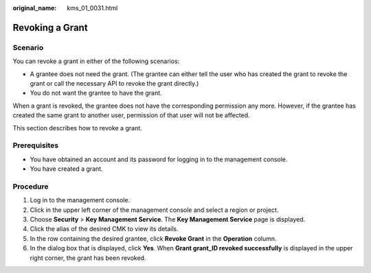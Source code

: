 :original_name: kms_01_0031.html

.. _kms_01_0031:

Revoking a Grant
================

Scenario
--------

You can revoke a grant in either of the following scenarios:

-  A grantee does not need the grant. (The grantee can either tell the user who has created the grant to revoke the grant or call the necessary API to revoke the grant directly.)
-  You do not want the grantee to have the grant.

When a grant is revoked, the grantee does not have the corresponding permission any more. However, if the grantee has created the same grant to another user, permission of that user will not be affected.

This section describes how to revoke a grant.

Prerequisites
-------------

-  You have obtained an account and its password for logging in to the management console.
-  You have created a grant.

Procedure
---------

#. Log in to the management console.
#. Click |image1| in the upper left corner of the management console and select a region or project.
#. Choose **Security** > **Key Management Service**. The **Key Management Service** page is displayed.
#. Click the alias of the desired CMK to view its details.
#. In the row containing the desired grantee, click **Revoke Grant** in the **Operation** column.
#. In the dialog box that is displayed, click **Yes**. When **Grant grant_ID revoked successfully** is displayed in the upper right corner, the grant has been revoked.

.. |image1| image:: /_static/images/en-us_image_0237800345.png

